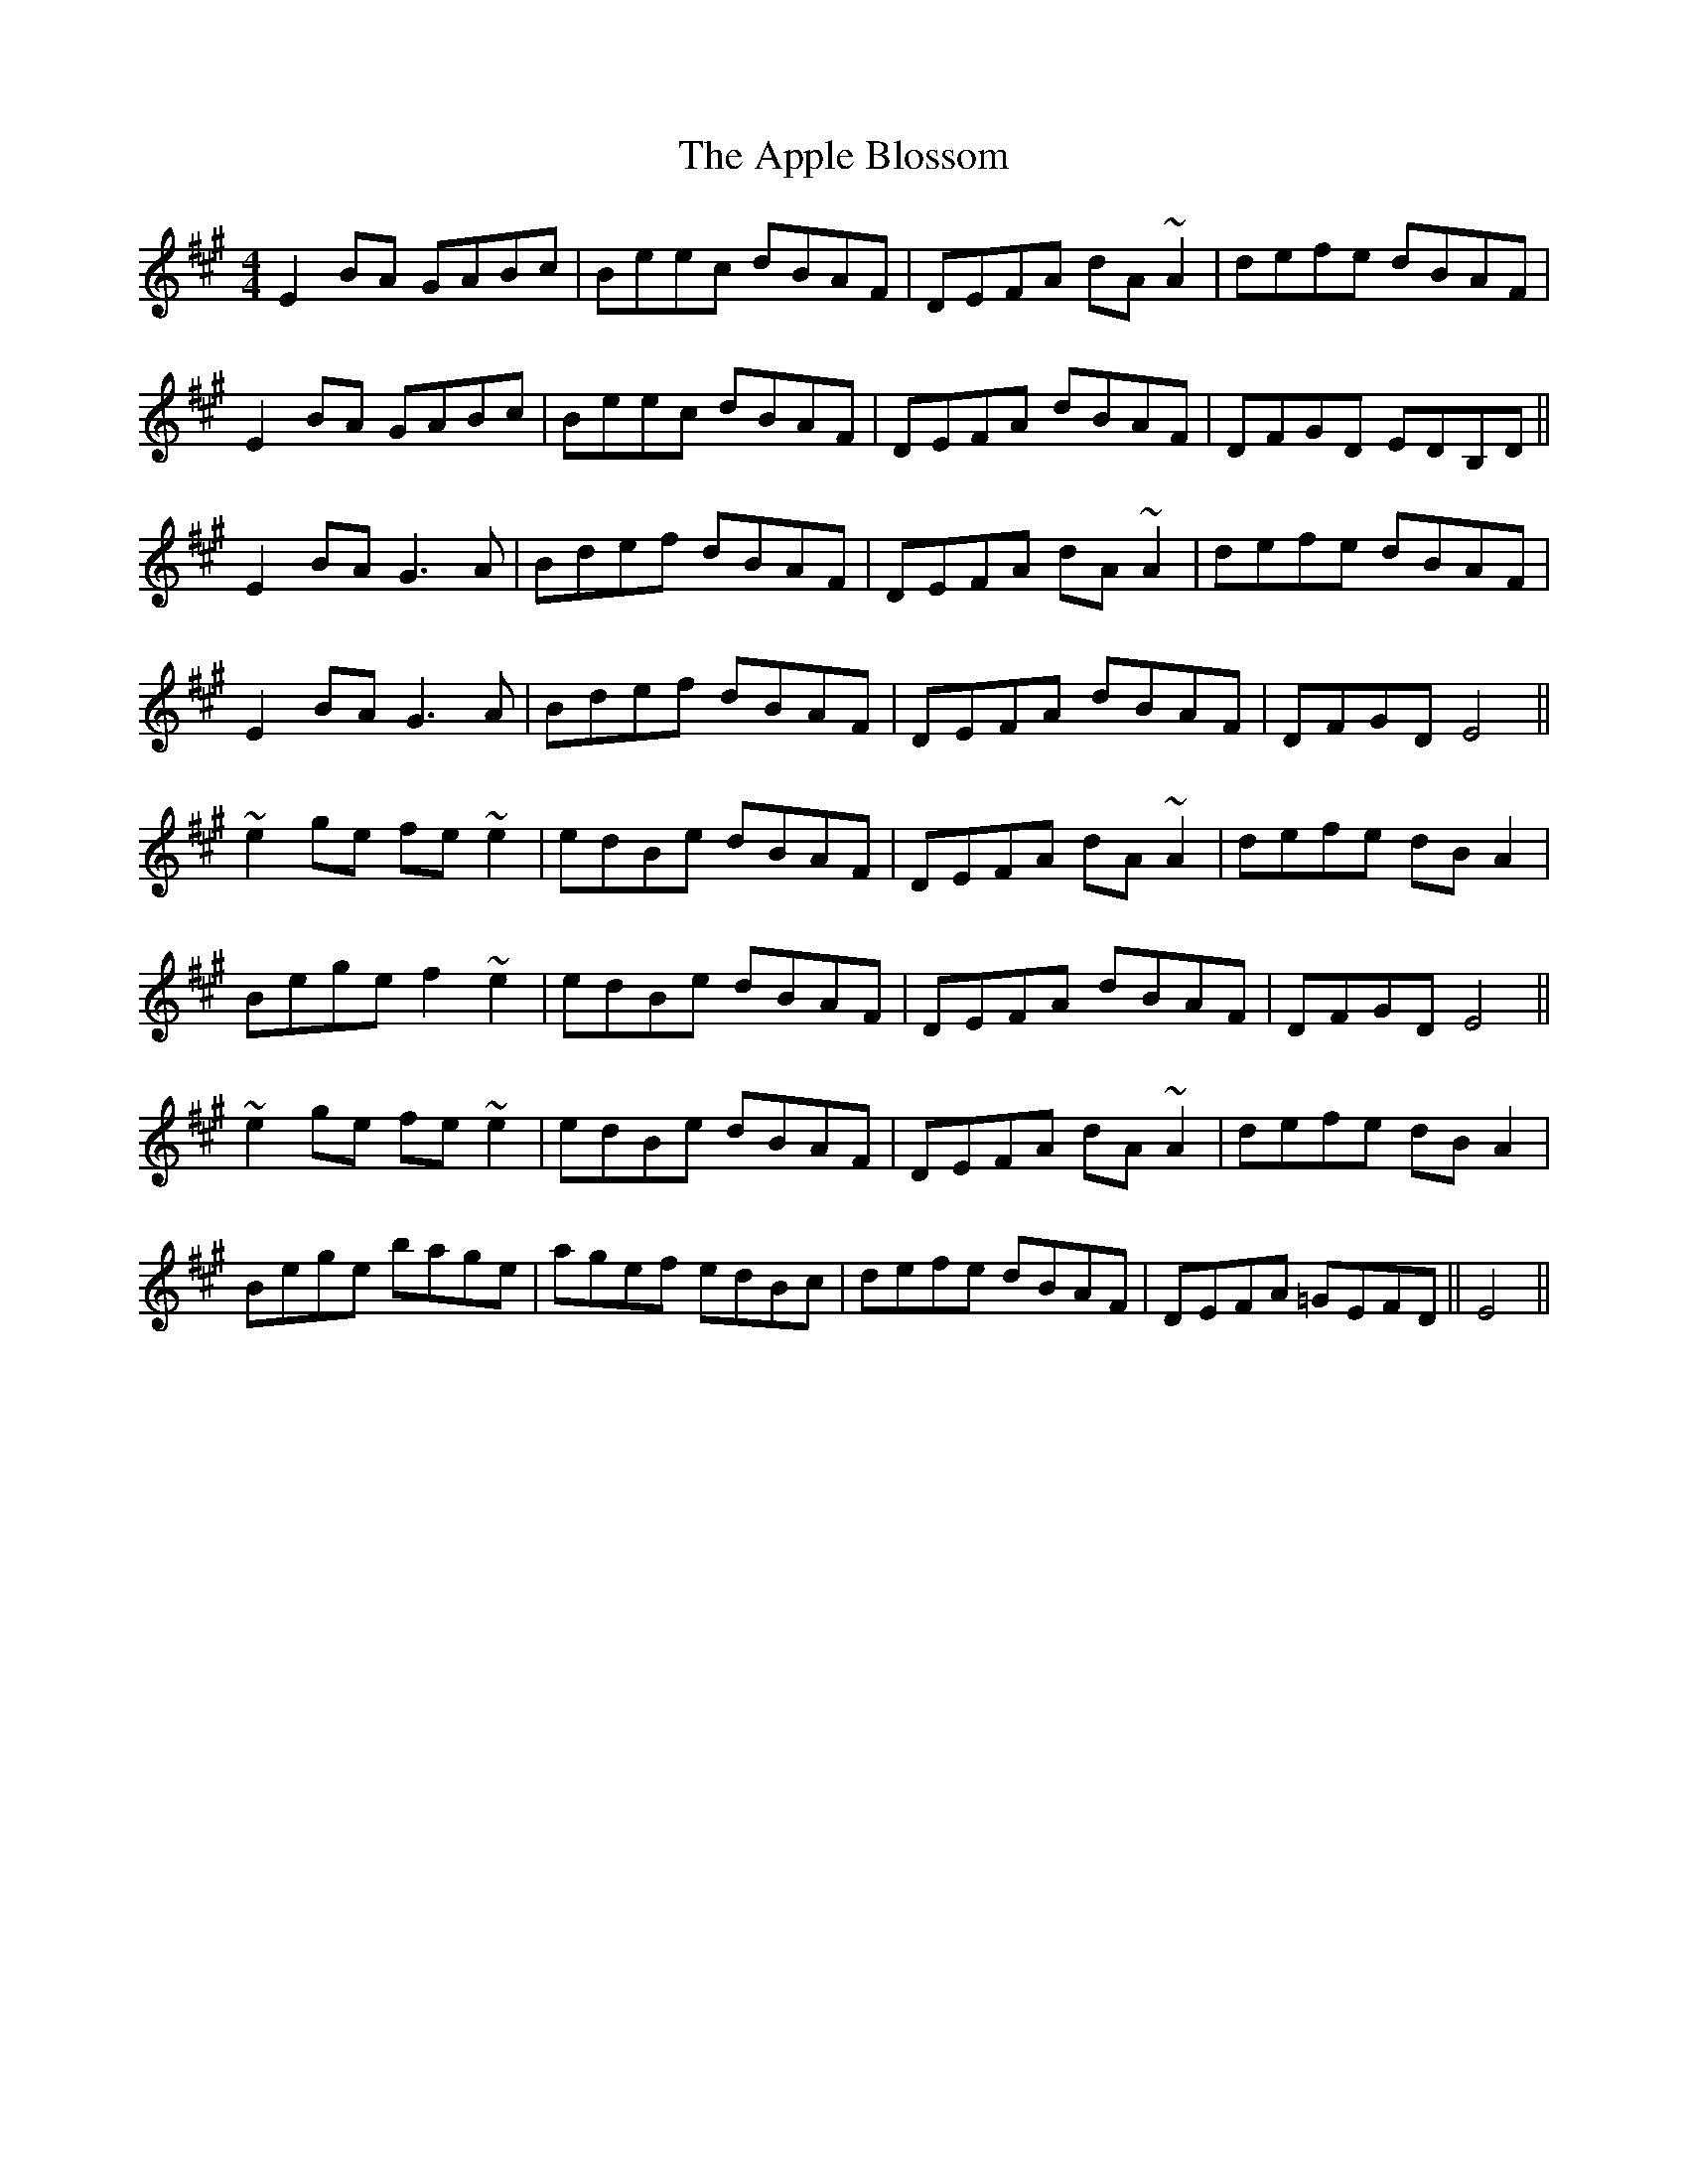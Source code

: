 X: 1738
T: Apple Blossom, The
R: reel
M: 4/4
K: Emixolydian
E2BA GABc|Beec dBAF|DEFA dA~A2|defe dBAF|
E2BA GABc|Beec dBAF|DEFA dBAF|DFGD EDB,D||
E2BA G3A|Bdef dBAF|DEFA dA~A2|defe dBAF|
E2BA G3A|Bdef dBAF|DEFA dBAF|DFGD E4||
~e2ge fe~e2|edBe dBAF|DEFA dA~A2|defe dBA2|
Bege f2~e2|edBe dBAF|DEFA dBAF|DFGD E4||
~e2ge fe~e2|edBe dBAF|DEFA dA~A2|defe dBA2|
Bege bage|agef edBc|defe dBAF|DEFA =GEFD||E4||

